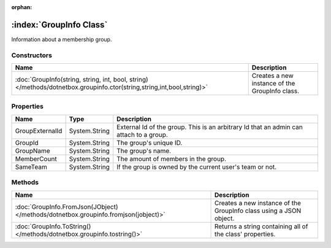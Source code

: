 :orphan:

:index:`GroupInfo Class`
========================

Information about a membership group.

Constructors
------------

====================================================================================================================== ==============================================
Name                                                                                                                   Description                                    
====================================================================================================================== ==============================================
:doc:`GroupInfo(string, string, int, bool, string) </methods/dotnetbox.groupinfo.ctor(string,string,int,bool,string)>` Creates a new instance of the GroupInfo class. 
====================================================================================================================== ==============================================

Properties
----------

=============== ============= ======================================================================================
Name            Type          Description                                                                            
=============== ============= ======================================================================================
GroupExternalId System.String External Id of the group. This is an arbitrary Id that an admin can attach to a group. 
GroupId         System.String The group's unique ID.                                                                 
GroupName       System.String The group's name.                                                                      
MemberCount     System.String The amount of members in the group.                                                    
SameTeam        System.String If the group is owned by the current user's team or not.                               
=============== ============= ======================================================================================

Methods
-------

=================================================================================== ==================================================================
Name                                                                                Description                                                        
=================================================================================== ==================================================================
:doc:`GroupInfo.FromJson(JObject) </methods/dotnetbox.groupinfo.fromjson(jobject)>` Creates a new instance of the GroupInfo class using a JSON object. 
:doc:`GroupInfo.ToString() </methods/dotnetbox.groupinfo.tostring()>`               Returns a string containing all of the class' properties.          
=================================================================================== ==================================================================

